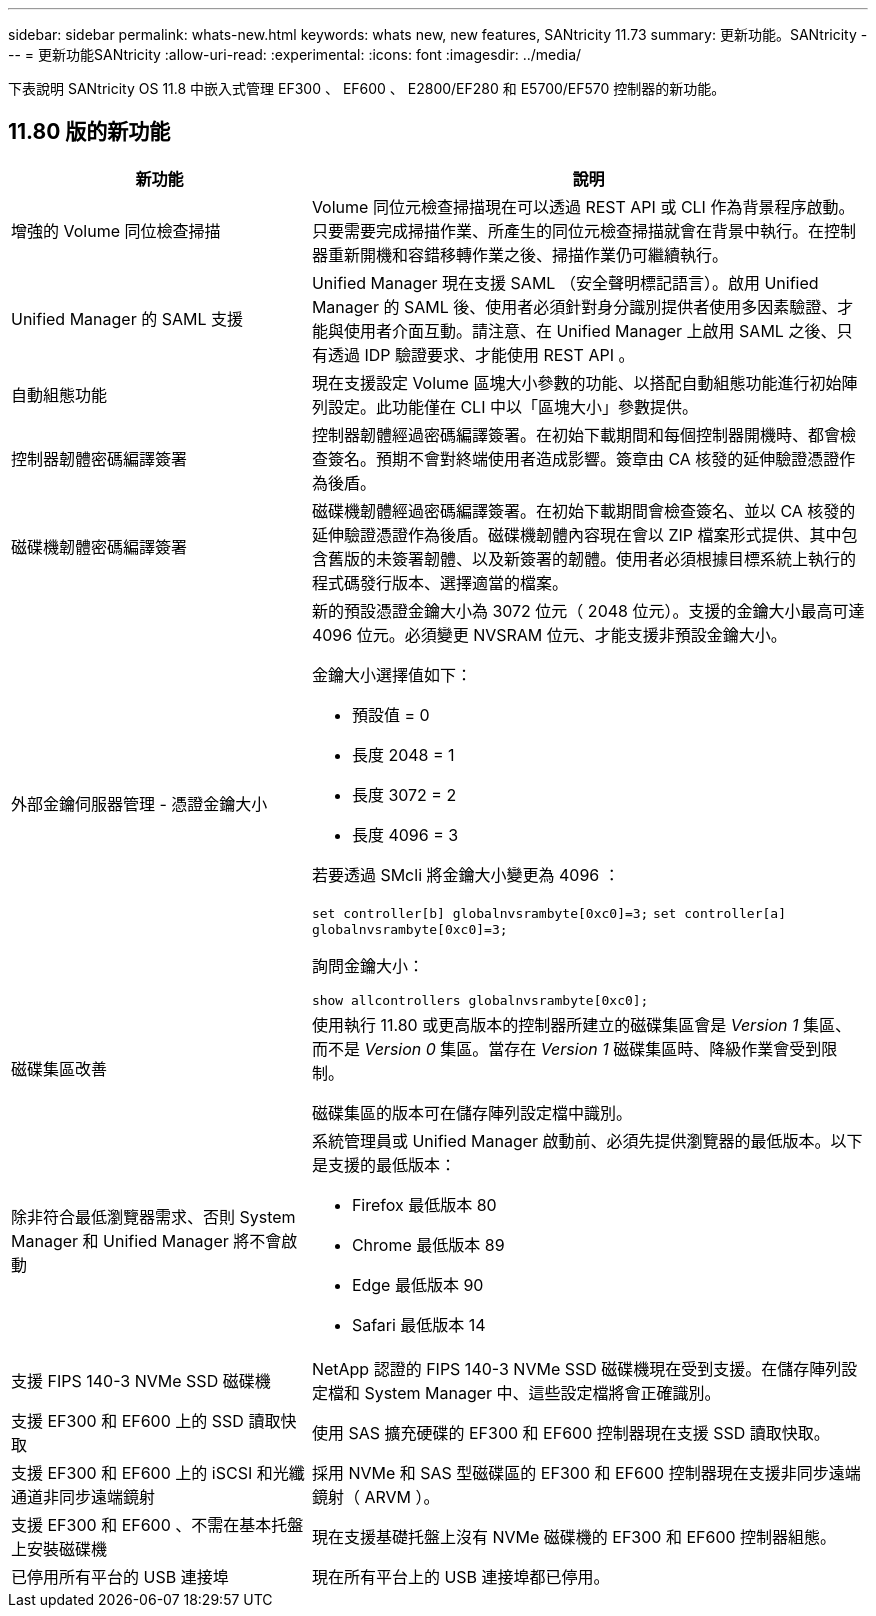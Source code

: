 ---
sidebar: sidebar 
permalink: whats-new.html 
keywords: whats new, new features, SANtricity 11.73 
summary: 更新功能。SANtricity 
---
= 更新功能SANtricity
:allow-uri-read: 
:experimental: 
:icons: font
:imagesdir: ../media/


[role="lead"]
下表說明 SANtricity OS 11.8 中嵌入式管理 EF300 、 EF600 、 E2800/EF280 和 E5700/EF570 控制器的新功能。



== 11.80 版的新功能

[cols="35h,~"]
|===
| 新功能 | 說明 


 a| 
增強的 Volume 同位檢查掃描
 a| 
Volume 同位元檢查掃描現在可以透過 REST API 或 CLI 作為背景程序啟動。只要需要完成掃描作業、所產生的同位元檢查掃描就會在背景中執行。在控制器重新開機和容錯移轉作業之後、掃描作業仍可繼續執行。



 a| 
Unified Manager 的 SAML 支援
 a| 
Unified Manager 現在支援 SAML （安全聲明標記語言）。啟用 Unified Manager 的 SAML 後、使用者必須針對身分識別提供者使用多因素驗證、才能與使用者介面互動。請注意、在 Unified Manager 上啟用 SAML 之後、只有透過 IDP 驗證要求、才能使用 REST API 。



 a| 
自動組態功能
 a| 
現在支援設定 Volume 區塊大小參數的功能、以搭配自動組態功能進行初始陣列設定。此功能僅在 CLI 中以「區塊大小」參數提供。



 a| 
控制器韌體密碼編譯簽署
 a| 
控制器韌體經過密碼編譯簽署。在初始下載期間和每個控制器開機時、都會檢查簽名。預期不會對終端使用者造成影響。簽章由 CA 核發的延伸驗證憑證作為後盾。



 a| 
磁碟機韌體密碼編譯簽署
 a| 
磁碟機韌體經過密碼編譯簽署。在初始下載期間會檢查簽名、並以 CA 核發的延伸驗證憑證作為後盾。磁碟機韌體內容現在會以 ZIP 檔案形式提供、其中包含舊版的未簽署韌體、以及新簽署的韌體。使用者必須根據目標系統上執行的程式碼發行版本、選擇適當的檔案。



 a| 
外部金鑰伺服器管理 - 憑證金鑰大小
 a| 
新的預設憑證金鑰大小為 3072 位元（ 2048 位元）。支援的金鑰大小最高可達 4096 位元。必須變更 NVSRAM 位元、才能支援非預設金鑰大小。

金鑰大小選擇值如下：

* 預設值 = 0
* 長度 2048 = 1
* 長度 3072 = 2
* 長度 4096 = 3


若要透過 SMcli 將金鑰大小變更為 4096 ：

`set controller[b] globalnvsrambyte[0xc0]=3;`
`set controller[a] globalnvsrambyte[0xc0]=3;`

詢問金鑰大小：

`show allcontrollers globalnvsrambyte[0xc0];`



 a| 
磁碟集區改善
 a| 
使用執行 11.80 或更高版本的控制器所建立的磁碟集區會是 _Version 1_ 集區、而不是 _Version 0_ 集區。當存在 _Version 1_ 磁碟集區時、降級作業會受到限制。

磁碟集區的版本可在儲存陣列設定檔中識別。



 a| 
除非符合最低瀏覽器需求、否則 System Manager 和 Unified Manager 將不會啟動
 a| 
系統管理員或 Unified Manager 啟動前、必須先提供瀏覽器的最低版本。以下是支援的最低版本：

* Firefox 最低版本 80
* Chrome 最低版本 89
* Edge 最低版本 90
* Safari 最低版本 14




 a| 
支援 FIPS 140-3 NVMe SSD 磁碟機
 a| 
NetApp 認證的 FIPS 140-3 NVMe SSD 磁碟機現在受到支援。在儲存陣列設定檔和 System Manager 中、這些設定檔將會正確識別。



 a| 
支援 EF300 和 EF600 上的 SSD 讀取快取
 a| 
使用 SAS 擴充硬碟的 EF300 和 EF600 控制器現在支援 SSD 讀取快取。



 a| 
支援 EF300 和 EF600 上的 iSCSI 和光纖通道非同步遠端鏡射
 a| 
採用 NVMe 和 SAS 型磁碟區的 EF300 和 EF600 控制器現在支援非同步遠端鏡射（ ARVM ）。



 a| 
支援 EF300 和 EF600 、不需在基本托盤上安裝磁碟機
 a| 
現在支援基礎托盤上沒有 NVMe 磁碟機的 EF300 和 EF600 控制器組態。



 a| 
已停用所有平台的 USB 連接埠
 a| 
現在所有平台上的 USB 連接埠都已停用。

|===